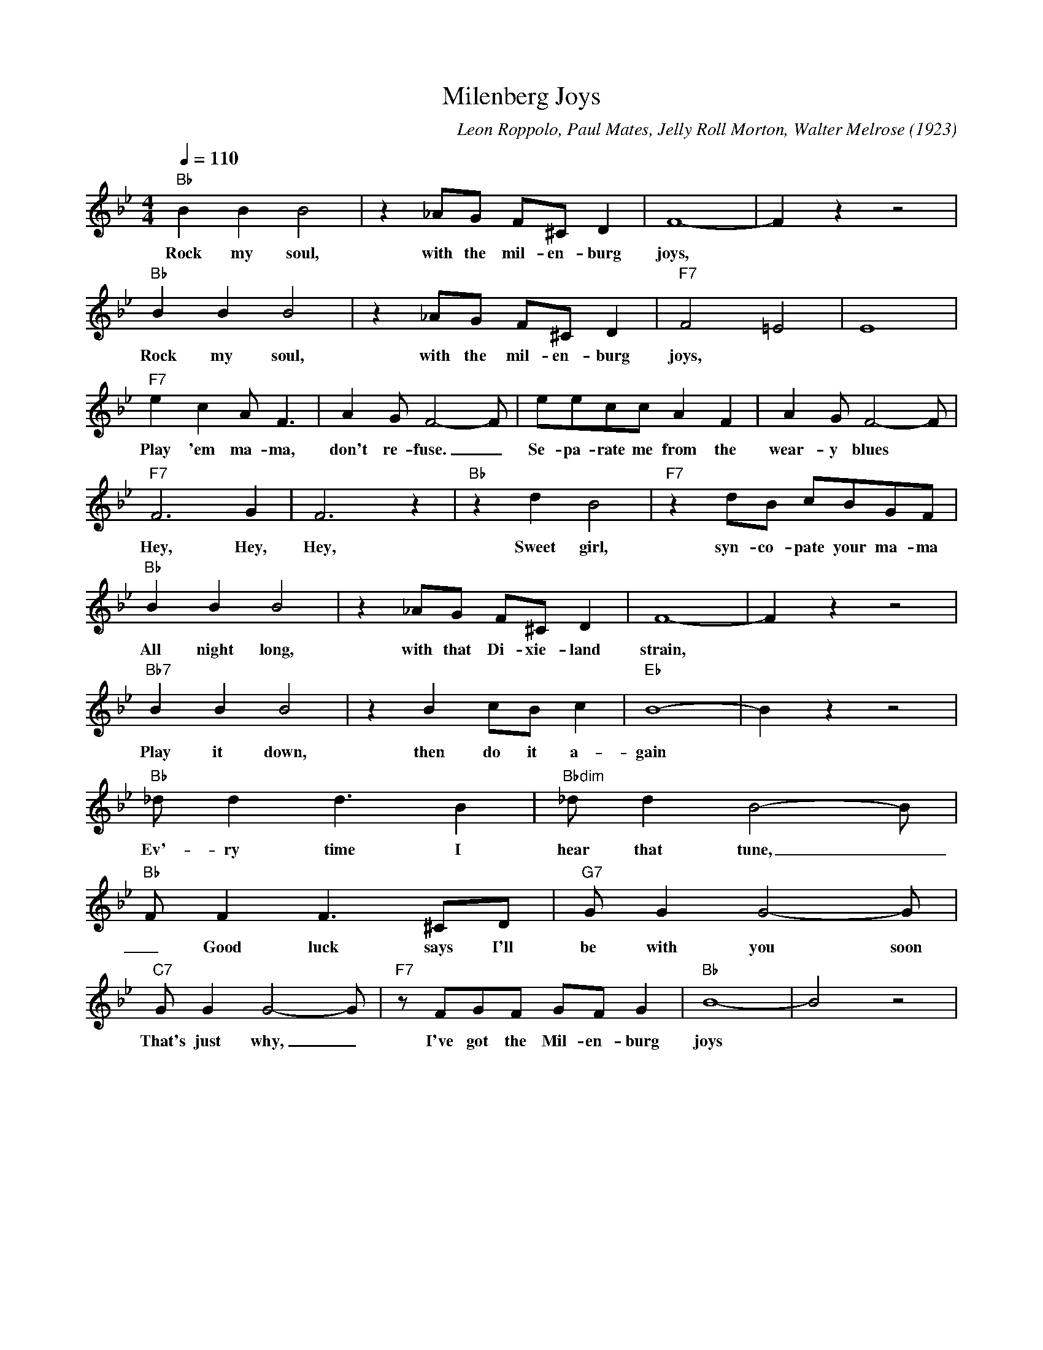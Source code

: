 X:1
T:Milenberg Joys
C:Leon Roppolo, Paul Mates, Jelly Roll Morton, Walter Melrose (1923)
M:4/4
L:1/8
Q:1/4=110
K:Bbmaj
"Bb" B2B2B4 | z2 _AG F^C D2| F8-|F2 z2 z4|
w:Rock my soul, with the mil-en-burg joys,
"Bb" B2B2B4 | z2 _AG F^C D2| "F7" F4 =E4|E8|
w:Rock my soul, with the mil-en-burg joys,
"F7" e2 c2 A F3| A2 G F4-F | eecc A2 F2 | A2G F4-F |
w:Play 'em ma-ma, don't re-fuse. _ Se-pa-rate me from the wear-y blues
"F7" F6 G2 | F6 z2| "Bb" z2 d2 B4 | "F7" z2 dB cBGF |
w:Hey, Hey, Hey, Sweet girl, syn-co-pate your ma-ma
"Bb" B2B2B4 | z2 _AG F^C D2| F8-|F2 z2 z4|
w:All night long, with that Di-xie-land strain,
"Bb7" B2B2B4 | z2 B2 cB c2 | "Eb" B8-|B2 z2 z4 |
w:Play it down, then do it a-gain
"Bb" _d d2 d3 B2 | "Bbdim" _d d2 B4-B |
w:Ev'-ry time I hear that tune,
 "Bb" F F2 F3 ^CD | "G7" G G2 G4-G |
w:_ Good luck says I'll be with you soon
"C7" G G2 G4-G | "F7" z FGF GF G2 | "Bb" B8- | B4 z4 |
w:That's just why, _ I've got the Mil-en-burg joys
